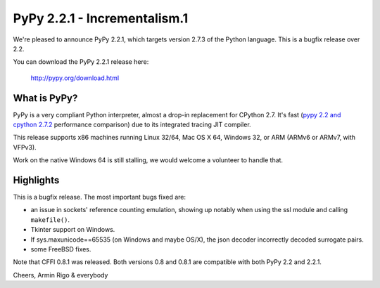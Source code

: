 =======================================
PyPy 2.2.1 - Incrementalism.1
=======================================

We're pleased to announce PyPy 2.2.1, which targets version 2.7.3 of the Python
language. This is a bugfix release over 2.2.

You can download the PyPy 2.2.1 release here:

    http://pypy.org/download.html

What is PyPy?
=============

PyPy is a very compliant Python interpreter, almost a drop-in replacement for
CPython 2.7. It's fast (`pypy 2.2 and cpython 2.7.2`_ performance comparison)
due to its integrated tracing JIT compiler.

This release supports x86 machines running Linux 32/64, Mac OS X 64, Windows
32, or ARM (ARMv6 or ARMv7, with VFPv3).

Work on the native Windows 64 is still stalling, we would welcome a volunteer
to handle that.

.. _`pypy 2.2 and cpython 2.7.2`: http://speed.pypy.org

Highlights
==========

This is a bugfix release.  The most important bugs fixed are:

* an issue in sockets' reference counting emulation, showing up
  notably when using the ssl module and calling ``makefile()``.

* Tkinter support on Windows.

* If sys.maxunicode==65535 (on Windows and maybe OS/X), the json
  decoder incorrectly decoded surrogate pairs.

* some FreeBSD fixes.

Note that CFFI 0.8.1 was released.  Both versions 0.8 and 0.8.1 are
compatible with both PyPy 2.2 and 2.2.1.


Cheers,
Armin Rigo & everybody
